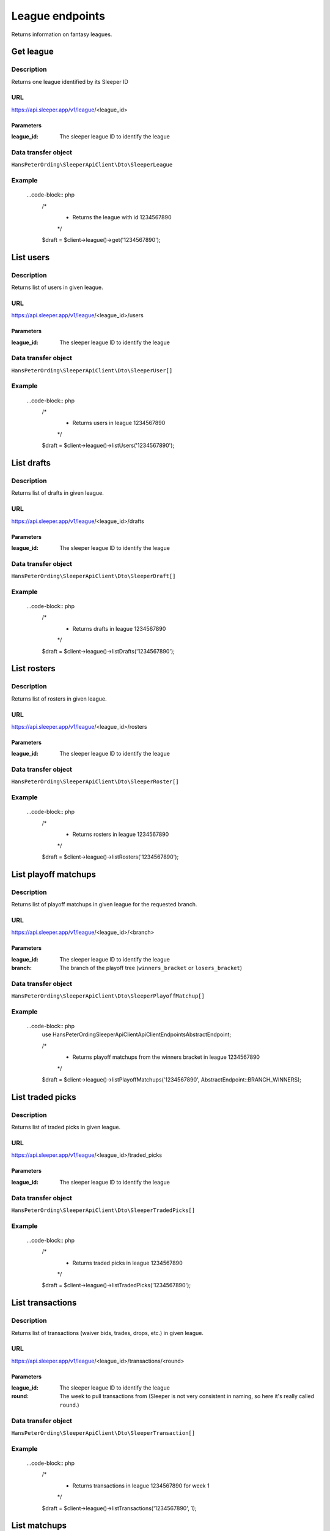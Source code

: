 .. index::
    single: Leagues

################
League endpoints
################

Returns information on fantasy leagues.

**********
Get league
**********

Description
===========

Returns one league identified by its Sleeper ID

URL
===

https://api.sleeper.app/v1/league/<league_id>

Parameters
----------

:league_id: The sleeper league ID to identify the league

Data transfer object
====================

``HansPeterOrding\SleeperApiClient\Dto\SleeperLeague``

Example
=======

    ...code-block:: php
        /*
         * Returns the league with id 1234567890
         */
        $draft = $client->league()->get('1234567890');

**********
List users
**********

Description
===========

Returns list of users in given league.

URL
===

https://api.sleeper.app/v1/league/<league_id>/users

Parameters
----------

:league_id: The sleeper league ID to identify the league

Data transfer object
====================

``HansPeterOrding\SleeperApiClient\Dto\SleeperUser[]``

Example
=======

    ...code-block:: php
        /*
         * Returns users in league 1234567890
         */
        $draft = $client->league()->listUsers('1234567890');

***********
List drafts
***********

Description
===========

Returns list of drafts in given league.

URL
===

https://api.sleeper.app/v1/league/<league_id>/drafts

Parameters
----------

:league_id: The sleeper league ID to identify the league

Data transfer object
====================

``HansPeterOrding\SleeperApiClient\Dto\SleeperDraft[]``

Example
=======

    ...code-block:: php
        /*
         * Returns drafts in league 1234567890
         */
        $draft = $client->league()->listDrafts('1234567890');

************
List rosters
************

Description
===========

Returns list of rosters in given league.

URL
===

https://api.sleeper.app/v1/league/<league_id>/rosters

Parameters
----------

:league_id: The sleeper league ID to identify the league

Data transfer object
====================

``HansPeterOrding\SleeperApiClient\Dto\SleeperRoster[]``

Example
=======

    ...code-block:: php
        /*
         * Returns rosters in league 1234567890
         */
        $draft = $client->league()->listRosters('1234567890');

*********************
List playoff matchups
*********************

Description
===========

Returns list of playoff matchups in given league for the requested branch.

URL
===

https://api.sleeper.app/v1/league/<league_id>/<branch>

Parameters
----------

:league_id: The sleeper league ID to identify the league
:branch: The branch of the playoff tree (``winners_bracket`` or ``losers_bracket``)

Data transfer object
====================

``HansPeterOrding\SleeperApiClient\Dto\SleeperPlayoffMatchup[]``

Example
=======

    ...code-block:: php
        use HansPeterOrding\SleeperApiClient\ApiClient\Endpoints\AbstractEndpoint;

        /*
         * Returns playoff matchups from the winners bracket in league 1234567890
         */
        $draft = $client->league()->listPlayoffMatchups('1234567890', AbstractEndpoint::BRANCH_WINNERS);

*****************
List traded picks
*****************

Description
===========

Returns list of traded picks in given league.

URL
===

https://api.sleeper.app/v1/league/<league_id>/traded_picks

Parameters
----------

:league_id: The sleeper league ID to identify the league

Data transfer object
====================

``HansPeterOrding\SleeperApiClient\Dto\SleeperTradedPicks[]``

Example
=======

    ...code-block:: php
        /*
         * Returns traded picks in league 1234567890
         */
        $draft = $client->league()->listTradedPicks('1234567890');

*****************
List transactions
*****************

Description
===========

Returns list of transactions (waiver bids, trades, drops, etc.) in given league.

URL
===

https://api.sleeper.app/v1/league/<league_id>/transactions/<round>

Parameters
----------

:league_id: The sleeper league ID to identify the league
:round: The week to pull transactions from (Sleeper is not very consistent in naming, so here it's really called ``round``.)

Data transfer object
====================

``HansPeterOrding\SleeperApiClient\Dto\SleeperTransaction[]``

Example
=======

    ...code-block:: php
        /*
         * Returns transactions in league 1234567890 for week 1
         */
        $draft = $client->league()->listTransactions('1234567890', 1);

*****************
List matchups
*****************

Description
===========

Returns list of matchup in given league.

URL
===

https://api.sleeper.app/v1/league/<league_id>/matchups/<week>

Parameters
----------

:league_id: The sleeper league ID to identify the league
:week: The week to pull transactions from

Data transfer object
====================

``HansPeterOrding\SleeperApiClient\Dto\SleeperMatchup[]``

Example
=======

    ...code-block:: php
        /*
         * Returns matchups in league 1234567890 for week 1
         */
        $draft = $client->league()->listMatchups('1234567890', 1);

